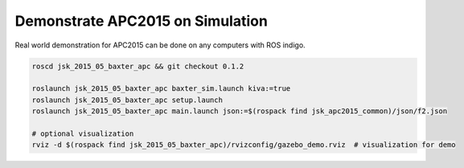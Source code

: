 Demonstrate APC2015 on Simulation
=================================

Real world demonstration for APC2015 can be done on any computers with ROS indigo.

.. code-block:: bash

  roscd jsk_2015_05_baxter_apc && git checkout 0.1.2

  roslaunch jsk_2015_05_baxter_apc baxter_sim.launch kiva:=true
  roslaunch jsk_2015_05_baxter_apc setup.launch
  roslaunch jsk_2015_05_baxter_apc main.launch json:=$(rospack find jsk_apc2015_common)/json/f2.json

  # optional visualization
  rviz -d $(rospack find jsk_2015_05_baxter_apc)/rvizconfig/gazebo_demo.rviz  # visualization for demo


.. image:: _images/apc2015_gazebo_demo.png
   :alt: Amazon Picking Challenge 2015 Gazebo Simulation
   :target: https://www.youtube.com/watch?v=uV6XctamwEA
   :width: 40%
